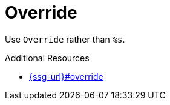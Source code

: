 :navtitle: Override
:keywords: reference, rule, Override

= Override

Use `Override` rather than `%s`.

.Additional Resources

* link:{ssg-url}#override[]

